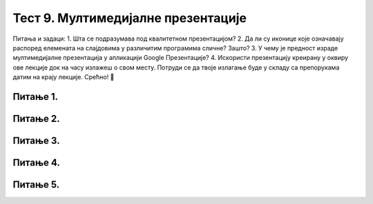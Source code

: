 Тест 9. Мултимедијалне презентације
===================================

Питања и задаци:
1.	Шта се подразумава под квалитетном презентацијом?
2.	Да ли су иконице које означавају распоред елемената на слајдовима у различитим програмима сличне? Зашто?
3.	У чему је предност израде мултимедијалне презентација у апликацији Google Презентације?
4.	Искористи презентацију креирану у оквиру ове лекције док на часу излажеш о свом месту. Потруди се да твоје излагање буде у складу са препорукама датим на крају лекције. Срећно! 


Питање 1.
~~~~~~~~~

.. fillintheblank:: L9P1

    Како се назива појам који означава процес представљања неке теме публици? Одговор откуцај малим словима на ћириличком писму.

    Одговор: |blank|

    - :презентација: Тачно
      :x: Одговор није тачан.


Питање 2.
~~~~~~~~~

.. fillintheblank:: L9P2

    Како се назива презентација која омогућава представљање информација у виду текста, графике (слика), звука, видео-записа и анимираних (покретних) слика? Одговор откуцај малим словима на ћириличком писму.

    Одговор: |blank|

    - :мултимедијална: Тачно
      :x: Одговор није тачан.

Питање 3.
~~~~~~~~~

.. mchoice:: L9P3
    :answer_a: добро проучимо тему коју презентујемо, тачније о којој говоримо.
    :feedback_a: Тачно    
    :answer_b: читамо са слајдова.
    :feedback_b: Нетачно
    :answer_c: увежбамо усмено излагање, најбоље пред укућанима или огледалом (текст не треба да се учи напамет).
    :feedback_c: Tачно
    :answer_d: током излагања се не остварује контакт са публиком, без икаквог израза на лицу.
    :feedback_d: Нетачно
    :answer_e: не читамо са слајдова.
    :feedback_e: Tачно
    :correct: а,c,e

    Означи шта чини да мултимедијална презентација има сврху, да подржи усмену презентацију.

Питање 4.
~~~~~~~~~

.. mchoice:: L9P4
    :answer_a: New Slide
    :feedback_a: Тачно    
    :answer_b: Open
    :feedback_b: Нетачно
    :answer_c: Save As
    :feedback_c: Нетачно
    :answer_d: Save & Send 
    :feedback_d: Нетачно
    :correct: а
    
    Која опција се користи за додавање новог слајда у презентацију?

Питање 5.
~~~~~~~~~

.. mchoice:: L9P5
    :answer_a: да
    :feedback_a: Нетачно    
    :answer_b: не
    :feedback_b: Тачно
    :correct: b
    
    Да ли приказани слајд задовољава принципе добре презентације?

    .. image:: ../../_images/L9S17.png
        :width: 500px
        :align: center